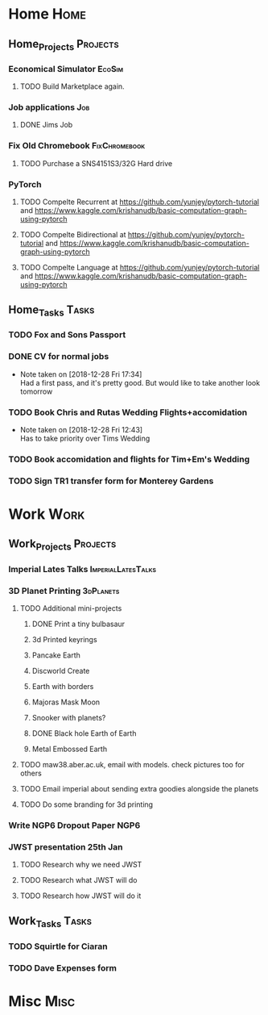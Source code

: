 * Home                                                          :Home:
** Home_Projects                                                  :Projects:
*** Economical Simulator                                             :EcoSim:
**** TODO Build Marketplace again. 
*** Job applications                                                    :Job:
**** DONE Jims Job 
     CLOSED: [2018-12-29 Sat 18:57] SCHEDULED: <2018-12-22 Sat>
*** Fix Old Chromebook                                        :FixChromebook:
**** TODO Purchase a SNS4151S3/32G Hard drive
*** PyTorch
**** TODO Compelte Recurrent at https://github.com/yunjey/pytorch-tutorial and https://www.kaggle.com/krishanudb/basic-computation-graph-using-pytorch 
**** TODO Compelte Bidirectional at https://github.com/yunjey/pytorch-tutorial and https://www.kaggle.com/krishanudb/basic-computation-graph-using-pytorch 
**** TODO Compelte Language at https://github.com/yunjey/pytorch-tutorial and https://www.kaggle.com/krishanudb/basic-computation-graph-using-pytorch 
** Home_Tasks                                                         :Tasks:
*** TODO Fox and Sons Passport 
*** DONE CV for normal jobs  
    CLOSED: [2018-12-29 Sat 14:06] SCHEDULED: <2018-12-28 Fri>
    - Note taken on [2018-12-28 Fri 17:34] \\
      Had a first pass, and it's pretty good. But would like to take another look tomorrow
*** TODO Book Chris and Rutas Wedding Flights+accomidation 
    - Note taken on [2018-12-28 Fri 12:43] \\
      Has to take priority over Tims Wedding
*** TODO Book accomidation and flights for Tim+Em's Wedding  
*** TODO Sign TR1 transfer form for Monterey Gardens  
* Work                                                          :Work:
** Work_Projects                                                   :Projects:
*** Imperial Lates Talks                                 :ImperialLatesTalks:
*** 3D Planet Printing                                       :3dPlanets:
**** TODO Additional mini-projects
***** DONE Print a tiny bulbasaur
      CLOSED: [2018-11-20 Tue 17:53]
***** 3d Printed keyrings
***** Pancake Earth  
***** Discworld Create 
***** Earth with borders 
***** Majoras Mask Moon 
***** Snooker with planets?
***** DONE Black hole Earth of Earth 
      CLOSED: [2018-12-28 Fri 12:49]
***** Metal Embossed Earth
**** TODO maw38.aber.ac.uk, email with models. check pictures too for others 
**** TODO Email imperial about sending extra goodies alongside the planets
**** TODO Do some branding for 3d printing  
*** Write NGP6 Dropout Paper                                           :NGP6:
*** JWST presentation 25th Jan  
    SCHEDULED: <2019-01-25 Fri>
**** TODO Research why we need JWST 
**** TODO Research what JWST will do
**** TODO Research how JWST will do it
** Work_Tasks                                                         :Tasks:
*** TODO Squirtle for Ciaran 
*** TODO Dave Expenses form 
* Misc                                                                 :Misc:
  
